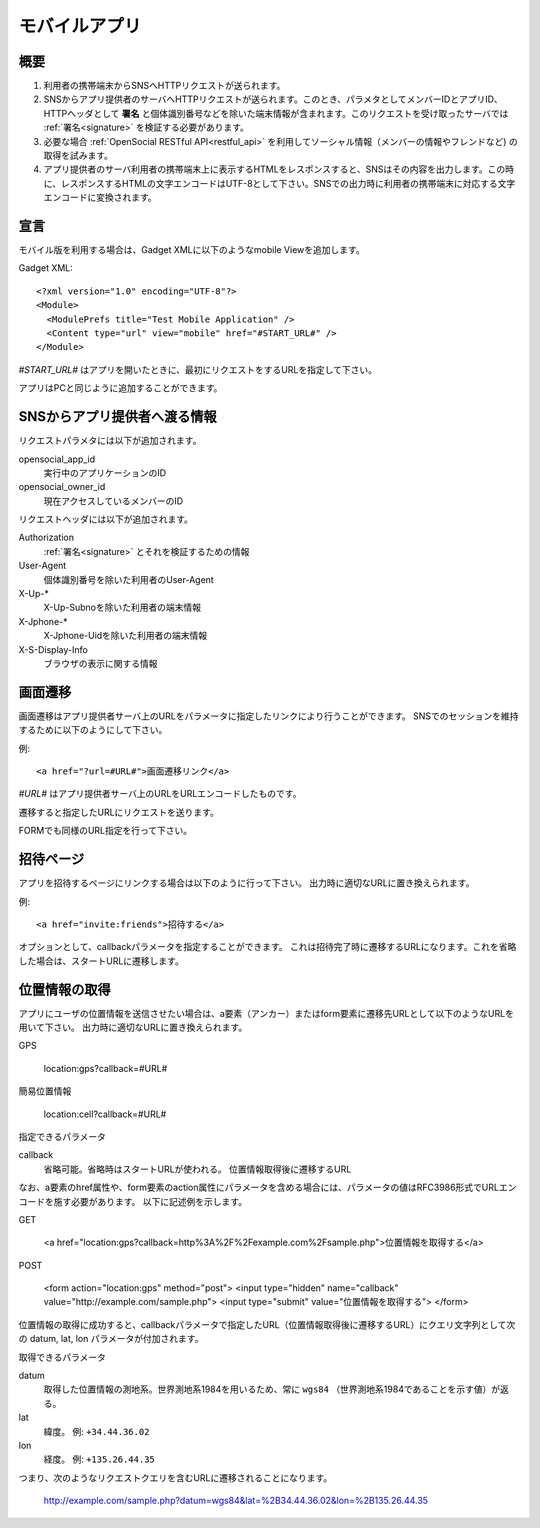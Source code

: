 ==============
モバイルアプリ
==============

概要
====

.. image:: images/mobile.png

1. 利用者の携帯端末からSNSへHTTPリクエストが送られます。

2. SNSからアプリ提供者のサーバへHTTPリクエストが送られます。このとき、パラメタとしてメンバーIDとアプリID、HTTPヘッダとして **署名** と個体識別番号などを除いた端末情報が含まれます。このリクエストを受け取ったサーバでは :ref:`署名<signature>` を検証する必要があります。

3. 必要な場合 :ref:`OpenSocial RESTful API<restful_api>` を利用してソーシャル情報（メンバーの情報やフレンドなど) の取得を試みます。

4. アプリ提供者のサーバ利用者の携帯端末上に表示するHTMLをレスポンスすると、SNSはその内容を出力します。この時に、レスポンスするHTMLの文字エンコードはUTF-8として下さい。SNSでの出力時に利用者の携帯端末に対応する文字エンコードに変換されます。

宣言
====

モバイル版を利用する場合は、Gadget XMLに以下のようなmobile Viewを追加します。

Gadget XML::

  <?xml version="1.0" encoding="UTF-8"?>
  <Module>
    <ModulePrefs title="Test Mobile Application" />
    <Content type="url" view="mobile" href="#START_URL#" />
  </Module>

*#START_URL#* はアプリを開いたときに、最初にリクエストをするURLを指定して下さい。

アプリはPCと同じように追加することができます。

SNSからアプリ提供者へ渡る情報
=============================

リクエストパラメタには以下が追加されます。

opensocial_app_id
  実行中のアプリケーションのID

opensocial_owner_id
  現在アクセスしているメンバーのID

リクエストヘッダには以下が追加されます。

Authorization
  :ref:`署名<signature>` とそれを検証するための情報

User-Agent
  個体識別番号を除いた利用者のUser-Agent

X-Up-*
  X-Up-Subnoを除いた利用者の端末情報

X-Jphone-*
  X-Jphone-Uidを除いた利用者の端末情報

X-S-Display-Info
  ブラウザの表示に関する情報


画面遷移
========

画面遷移はアプリ提供者サーバ上のURLをパラメータに指定したリンクにより行うことができます。
SNSでのセッションを維持するために以下のようにして下さい。

例::

  <a href="?url=#URL#">画面遷移リンク</a>

*#URL#* はアプリ提供者サーバ上のURLをURLエンコードしたものです。

遷移すると指定したURLにリクエストを送ります。

FORMでも同様のURL指定を行って下さい。

招待ページ
==========

アプリを招待するページにリンクする場合は以下のように行って下さい。
出力時に適切なURLに置き換えられます。

例::

  <a href="invite:friends">招待する</a>

オプションとして、callbackパラメータを指定することができます。
これは招待完了時に遷移するURLになります。これを省略した場合は、スタートURLに遷移します。

位置情報の取得
==============

アプリにユーザの位置情報を送信させたい場合は、a要素（アンカー）またはform要素に遷移先URLとして以下のようなURLを用いて下さい。
出力時に適切なURLに置き換えられます。

GPS

  location:gps?callback=#URL#

簡易位置情報

  location:cell?callback=#URL#

指定できるパラメータ

callback
  省略可能。省略時はスタートURLが使われる。
  位置情報取得後に遷移するURL

なお、a要素のhref属性や、form要素のaction属性にパラメータを含める場合には、パラメータの値はRFC3986形式でURLエンコードを施す必要があります。
以下に記述例を示します。

GET

  <a href="location:gps?callback=http%3A%2F%2Fexample.com%2Fsample.php">位置情報を取得する</a>

POST

  <form action="location:gps" method="post">
  <input type="hidden" name="callback" value="http://example.com/sample.php">
  <input type="submit" value="位置情報を取得する">
  </form>

位置情報の取得に成功すると、callbackパラメータで指定したURL（位置情報取得後に遷移するURL）にクエリ文字列として次の datum, lat, lon パラメータが付加されます。

取得できるパラメータ

datum
  取得した位置情報の測地系。世界測地系1984を用いるため、常に ``wgs84`` （世界測地系1984であることを示す値）が返る。

lat
  緯度。
  例: ``+34.44.36.02``

lon
  経度。
  例: ``+135.26.44.35``

つまり、次のようなリクエストクエリを含むURLに遷移されることになります。

  http://example.com/sample.php?datum=wgs84&lat=%2B34.44.36.02&lon=%2B135.26.44.35
